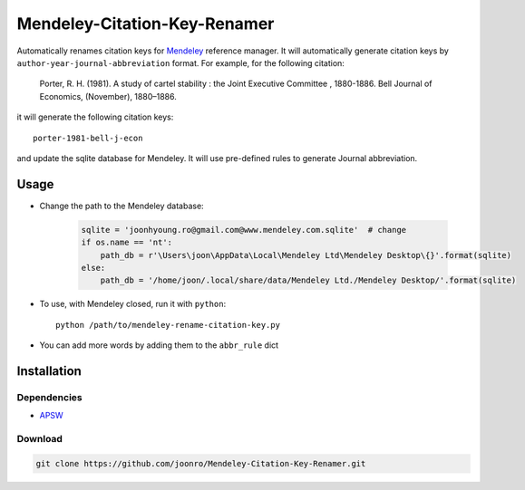 =============================
Mendeley-Citation-Key-Renamer
=============================

Automatically renames citation keys for `Mendeley <http://www.mendeley.com/>`_ reference manager. It will automatically generate citation keys by ``author-year-journal-abbreviation`` format. For example, for the following citation:

   Porter, R. H. (1981). A study of cartel stability : the Joint Executive Committee , 1880-1886. Bell Journal of Economics, (November), 1880–1886.

it will generate the following citation keys::

   porter-1981-bell-j-econ

and update the sqlite database for Mendeley. It will use pre-defined rules to generate Journal abbreviation.

Usage
=====

* Change the path to the Mendeley database:

   .. code-block:: python

       sqlite = 'joonhyoung.ro@gmail.com@www.mendeley.com.sqlite'  # change
       if os.name == 'nt':
           path_db = r'\Users\joon\AppData\Local\Mendeley Ltd\Mendeley Desktop\{}'.format(sqlite)
       else:
           path_db = '/home/joon/.local/share/data/Mendeley Ltd./Mendeley Desktop/'.format(sqlite)

* To use, with Mendeley closed, run it with ``python``::
   
   python /path/to/mendeley-rename-citation-key.py

* You can add more words by adding them to the ``abbr_rule`` dict

Installation
============

Dependencies
------------

* `APSW <http://rogerbinns.github.io/apsw/download.html>`_

Download
--------

.. code-block:: sh

    git clone https://github.com/joonro/Mendeley-Citation-Key-Renamer.git
